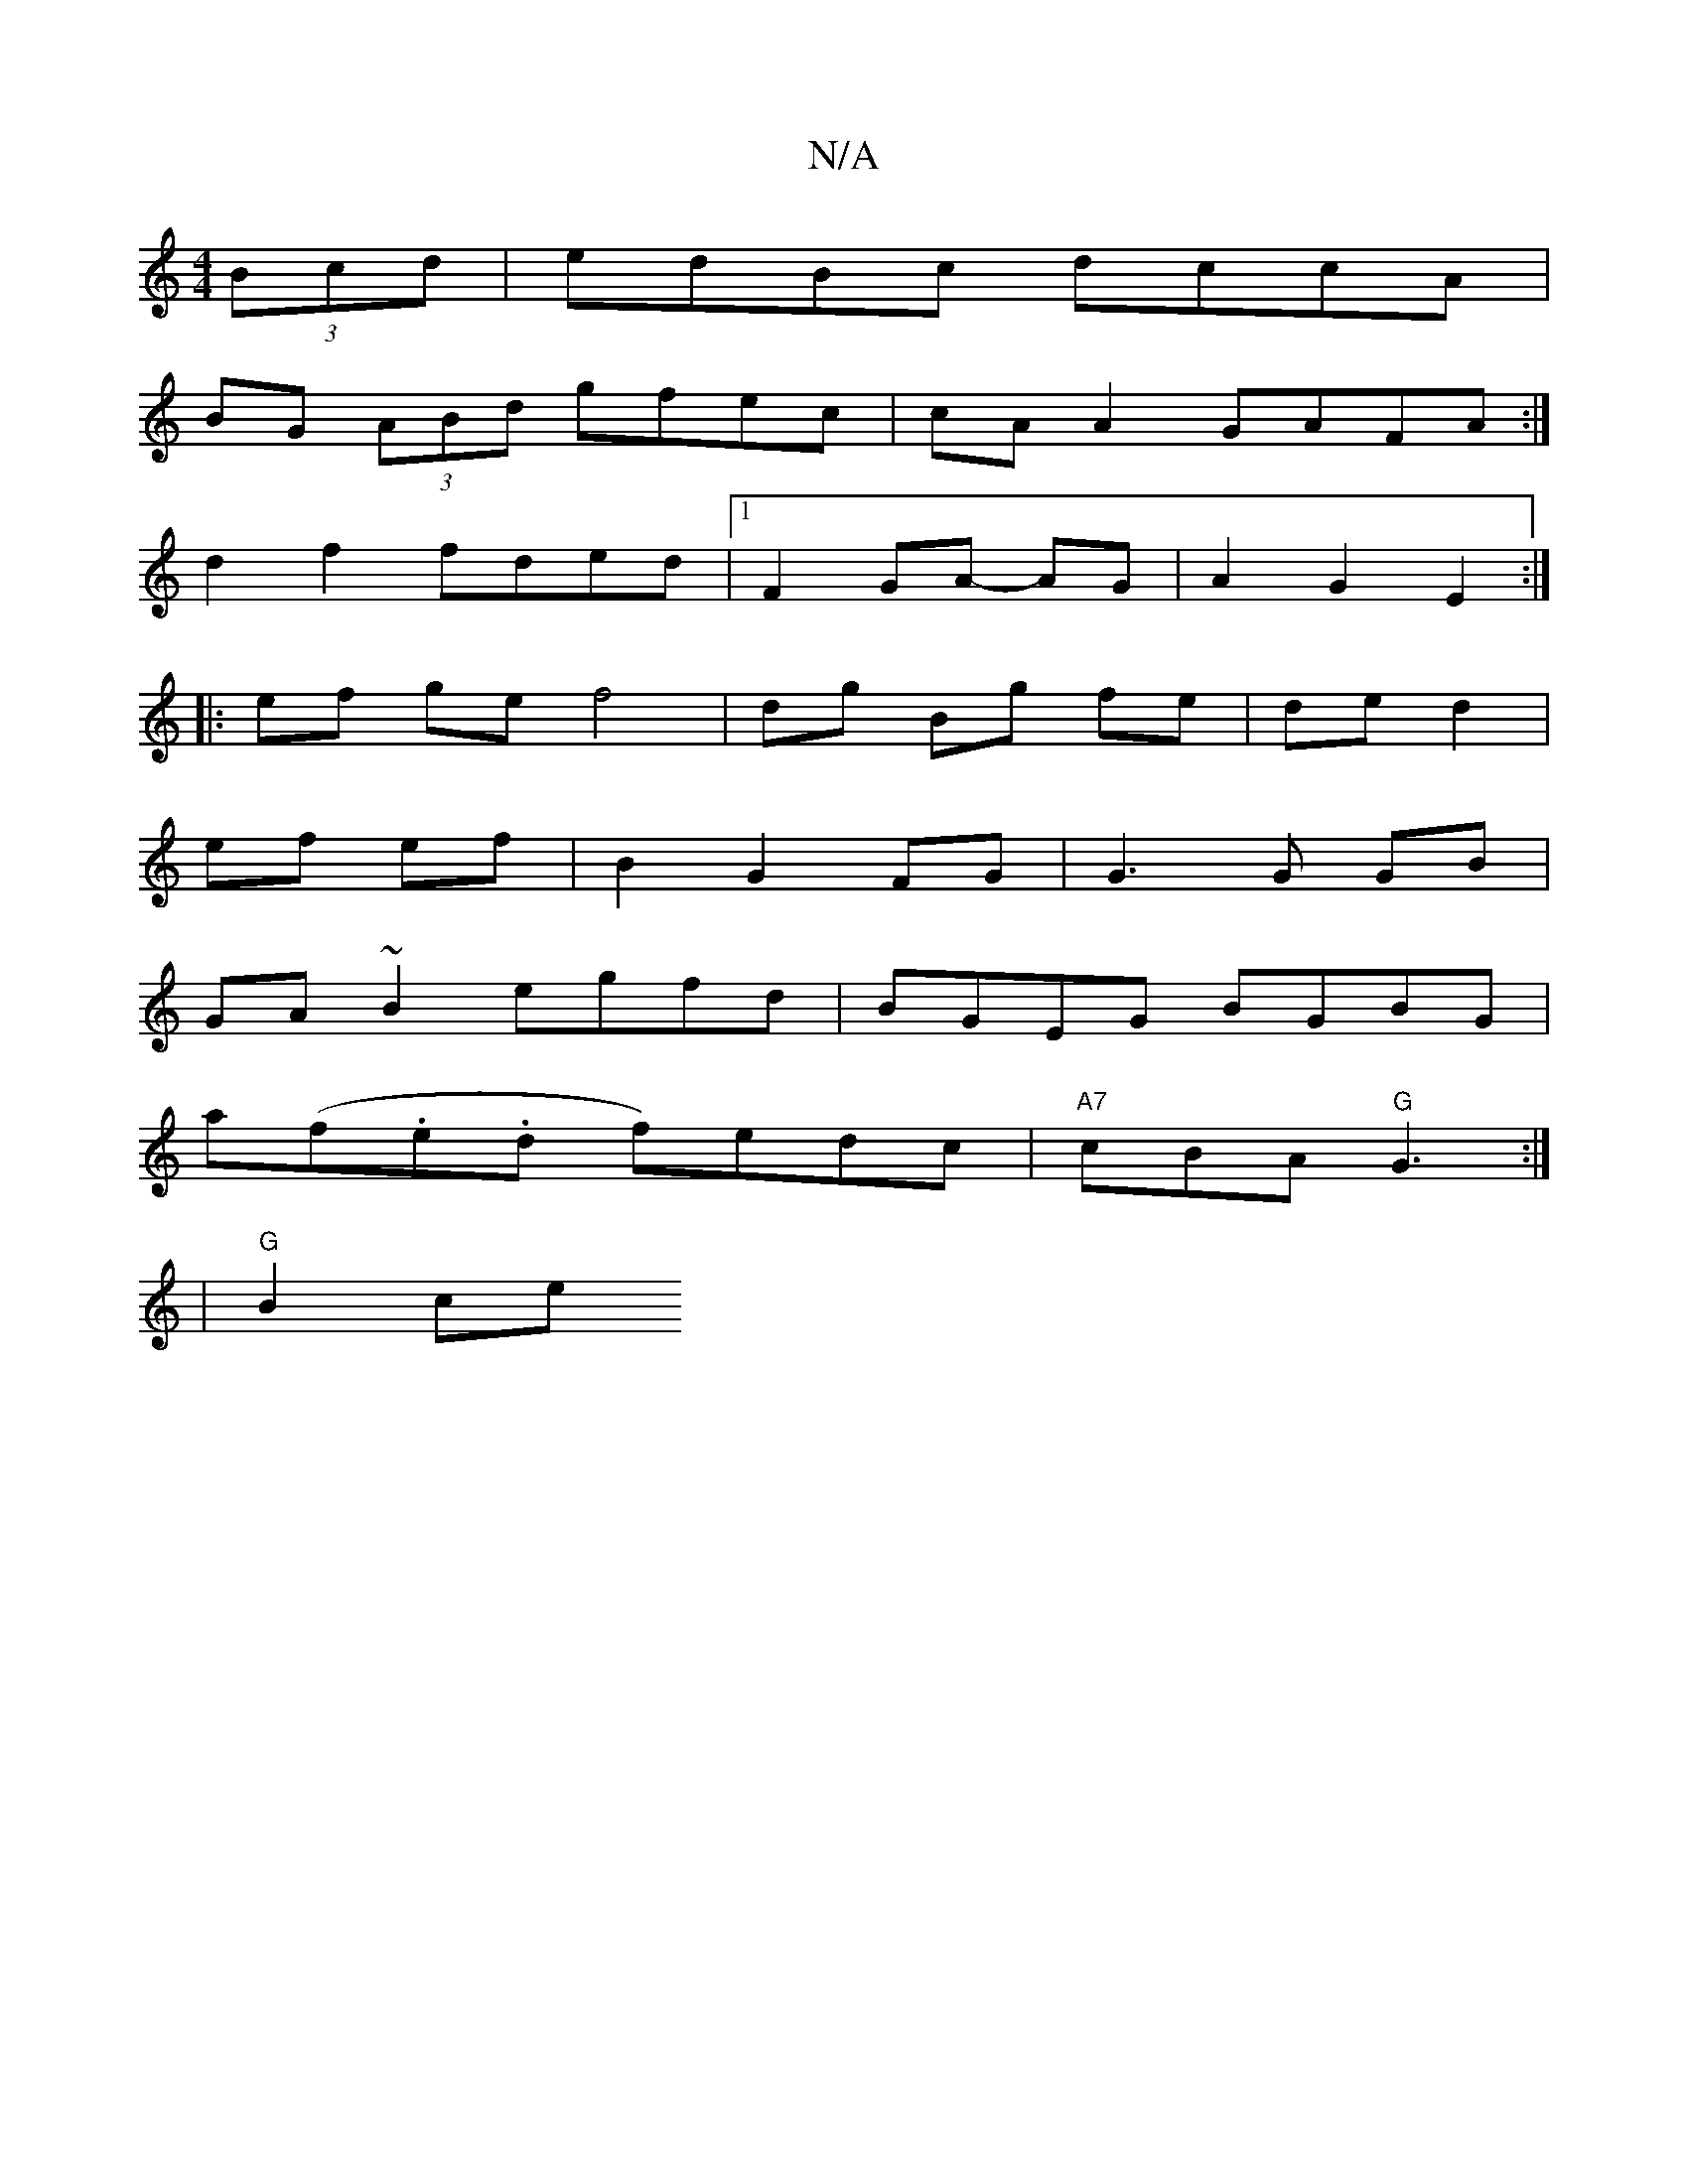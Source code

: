 X:1
T:N/A
M:4/4
R:N/A
K:Cmajor
(3Bcd|edBc dccA|
BG (3ABd gfec|cA A2 GAFA:|
d2f2 fded|1 F2GA- AG | A2 G2 E2:|
|: ef ge f4|dg Bg fe|de d2|
ef ef | B2 G2 FG | G3 G GB |
GA ~B2 egfd| BGEG BGBG|
a(f.e.d f)edc|"A7"cBA "G" G3:|
|"G"B2ce "